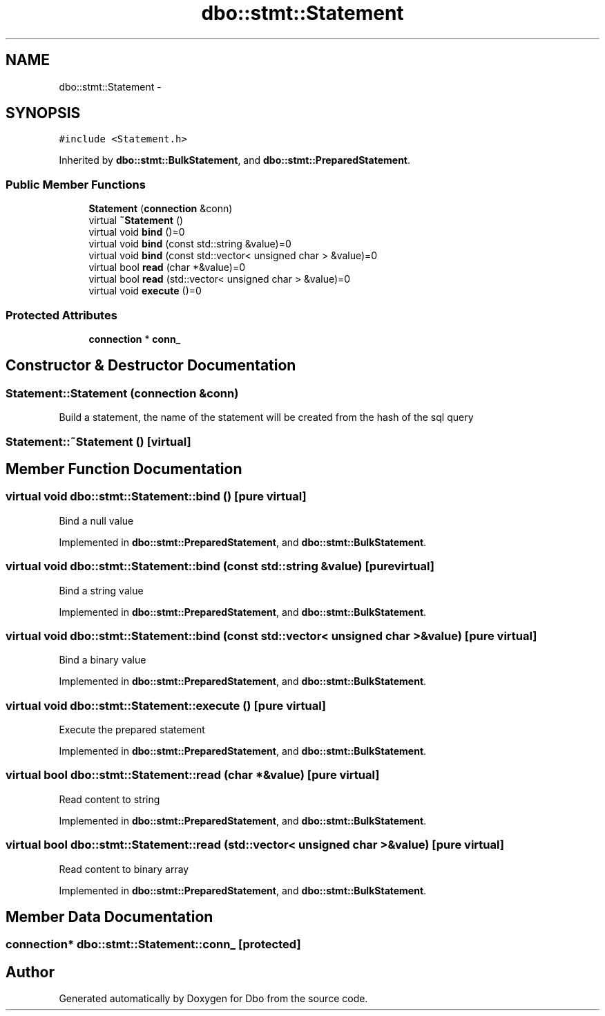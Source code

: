 .TH "dbo::stmt::Statement" 3 "Sat Feb 27 2016" "Dbo" \" -*- nroff -*-
.ad l
.nh
.SH NAME
dbo::stmt::Statement \- 
.SH SYNOPSIS
.br
.PP
.PP
\fC#include <Statement\&.h>\fP
.PP
Inherited by \fBdbo::stmt::BulkStatement\fP, and \fBdbo::stmt::PreparedStatement\fP\&.
.SS "Public Member Functions"

.in +1c
.ti -1c
.RI "\fBStatement\fP (\fBconnection\fP &conn)"
.br
.ti -1c
.RI "virtual \fB~Statement\fP ()"
.br
.ti -1c
.RI "virtual void \fBbind\fP ()=0"
.br
.ti -1c
.RI "virtual void \fBbind\fP (const std::string &value)=0"
.br
.ti -1c
.RI "virtual void \fBbind\fP (const std::vector< unsigned char > &value)=0"
.br
.ti -1c
.RI "virtual bool \fBread\fP (char *&value)=0"
.br
.ti -1c
.RI "virtual bool \fBread\fP (std::vector< unsigned char > &value)=0"
.br
.ti -1c
.RI "virtual void \fBexecute\fP ()=0"
.br
.in -1c
.SS "Protected Attributes"

.in +1c
.ti -1c
.RI "\fBconnection\fP * \fBconn_\fP"
.br
.in -1c
.SH "Constructor & Destructor Documentation"
.PP 
.SS "Statement::Statement (\fBconnection\fP &conn)"
Build a statement, the name of the statement will be created from the hash of the sql query 
.SS "Statement::~Statement ()\fC [virtual]\fP"

.SH "Member Function Documentation"
.PP 
.SS "virtual void dbo::stmt::Statement::bind ()\fC [pure virtual]\fP"
Bind a null value 
.PP
Implemented in \fBdbo::stmt::PreparedStatement\fP, and \fBdbo::stmt::BulkStatement\fP\&.
.SS "virtual void dbo::stmt::Statement::bind (const std::string &value)\fC [pure virtual]\fP"
Bind a string value 
.PP
Implemented in \fBdbo::stmt::PreparedStatement\fP, and \fBdbo::stmt::BulkStatement\fP\&.
.SS "virtual void dbo::stmt::Statement::bind (const std::vector< unsigned char > &value)\fC [pure virtual]\fP"
Bind a binary value 
.PP
Implemented in \fBdbo::stmt::PreparedStatement\fP, and \fBdbo::stmt::BulkStatement\fP\&.
.SS "virtual void dbo::stmt::Statement::execute ()\fC [pure virtual]\fP"
Execute the prepared statement 
.PP
Implemented in \fBdbo::stmt::PreparedStatement\fP, and \fBdbo::stmt::BulkStatement\fP\&.
.SS "virtual bool dbo::stmt::Statement::read (char *&value)\fC [pure virtual]\fP"
Read content to string 
.PP
Implemented in \fBdbo::stmt::PreparedStatement\fP, and \fBdbo::stmt::BulkStatement\fP\&.
.SS "virtual bool dbo::stmt::Statement::read (std::vector< unsigned char > &value)\fC [pure virtual]\fP"
Read content to binary array 
.PP
Implemented in \fBdbo::stmt::PreparedStatement\fP, and \fBdbo::stmt::BulkStatement\fP\&.
.SH "Member Data Documentation"
.PP 
.SS "\fBconnection\fP* dbo::stmt::Statement::conn_\fC [protected]\fP"


.SH "Author"
.PP 
Generated automatically by Doxygen for Dbo from the source code\&.
